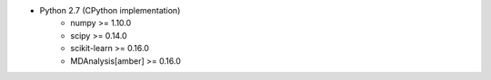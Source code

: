 * Python 2.7 (CPython implementation)
    * numpy >= 1.10.0
    * scipy >= 0.14.0
    * scikit-learn >= 0.16.0
    * MDAnalysis[amber] >= 0.16.0
